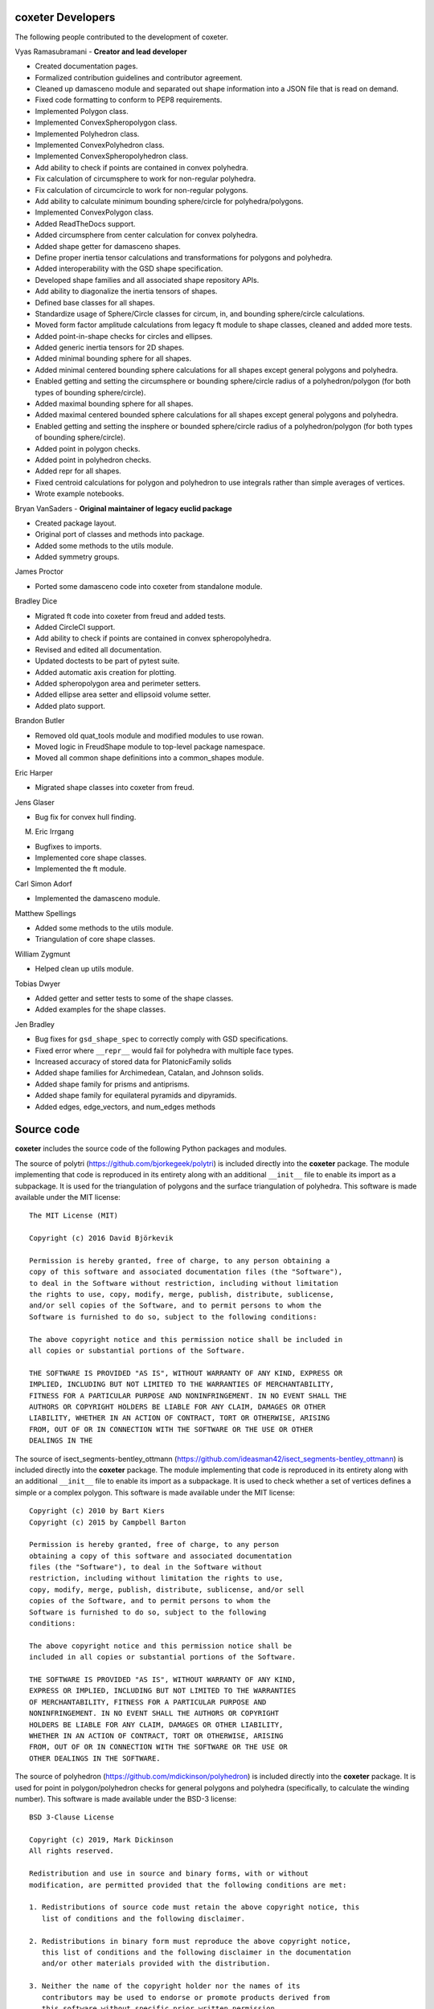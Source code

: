 coxeter Developers
------------------

The following people contributed to the development of coxeter.

Vyas Ramasubramani - **Creator and lead developer**

* Created documentation pages.
* Formalized contribution guidelines and contributor agreement.
* Cleaned up damasceno module and separated out shape information into a JSON file that is read on demand.
* Fixed code formatting to conform to PEP8 requirements.
* Implemented Polygon class.
* Implemented ConvexSpheropolygon class.
* Implemented Polyhedron class.
* Implemented ConvexPolyhedron class.
* Implemented ConvexSpheropolyhedron class.
* Add ability to check if points are contained in convex polyhedra.
* Fix calculation of circumsphere to work for non-regular polyhedra.
* Fix calculation of circumcircle to work for non-regular polygons.
* Add ability to calculate minimum bounding sphere/circle for polyhedra/polygons.
* Implemented ConvexPolygon class.
* Added ReadTheDocs support.
* Added circumsphere from center calculation for convex polyhedra.
* Added shape getter for damasceno shapes.
* Define proper inertia tensor calculations and transformations for polygons and polyhedra.
* Added interoperability with the GSD shape specification.
* Developed shape families and all associated shape repository APIs.
* Add ability to diagonalize the inertia tensors of shapes.
* Defined base classes for all shapes.
* Standardize usage of Sphere/Circle classes for circum, in, and bounding sphere/circle calculations.
* Moved form factor amplitude calculations from legacy ft module to shape classes, cleaned and added more tests.
* Added point-in-shape checks for circles and ellipses.
* Added generic inertia tensors for 2D shapes.
* Added minimal bounding sphere for all shapes.
* Added minimal centered bounding sphere calculations for all shapes except general polygons and polyhedra.
* Enabled getting and setting the circumsphere or bounding sphere/circle radius of a polyhedron/polygon (for both types of bounding sphere/circle).
* Added maximal bounding sphere for all shapes.
* Added maximal centered bounded sphere calculations for all shapes except general polygons and polyhedra.
* Enabled getting and setting the insphere or bounded sphere/circle radius of a polyhedron/polygon (for both types of bounding sphere/circle).
* Added point in polygon checks.
* Added point in polyhedron checks.
* Added repr for all shapes.
* Fixed centroid calculations for polygon and polyhedron to use integrals rather than simple averages of vertices.
* Wrote example notebooks.

Bryan VanSaders - **Original maintainer of legacy euclid package**

* Created package layout.
* Original port of classes and methods into package.
* Added some methods to the utils module.
* Added symmetry groups.

James Proctor

* Ported some damasceno code into coxeter from standalone module.

Bradley Dice

* Migrated ft code into coxeter from freud and added tests.
* Added CircleCI support.
* Add ability to check if points are contained in convex spheropolyhedra.
* Revised and edited all documentation.
* Updated doctests to be part of pytest suite.
* Added automatic axis creation for plotting.
* Added spheropolygon area and perimeter setters.
* Added ellipse area setter and ellipsoid volume setter.
* Added plato support.

Brandon Butler

* Removed old quat\_tools module and modified modules to use rowan.
* Moved logic in FreudShape module to top-level package namespace.
* Moved all common shape definitions into a common\_shapes module.

Eric Harper

* Migrated shape classes into coxeter from freud.

Jens Glaser

* Bug fix for convex hull finding.

M. Eric Irrgang

* Bugfixes to imports.
* Implemented core shape classes.
* Implemented the ft module.

Carl Simon Adorf

* Implemented the damasceno module.

Matthew Spellings

* Added some methods to the utils module.
* Triangulation of core shape classes.

William Zygmunt

* Helped clean up utils module.

Tobias Dwyer

* Added getter and setter tests to some of the shape classes.
* Added examples for the shape classes.

Jen Bradley

* Bug fixes for ``gsd_shape_spec`` to correctly comply with GSD specifications.
* Fixed error where ``__repr__`` would fail for polyhedra with multiple face types.
* Increased accuracy of stored data for PlatonicFamily solids
* Added shape families for Archimedean, Catalan, and Johnson solids.
* Added shape family for prisms and antiprisms.
* Added shape family for equilateral pyramids and dipyramids.
* Added edges, edge_vectors, and num_edges methods

Source code
-----------

**coxeter** includes the source code of the following Python packages and
modules.

.. highlight:: none

The source of polytri (https://github.com/bjorkegeek/polytri) is included
directly into the **coxeter** package. The module implementing that code is
reproduced in its entirety along with an additional ``__init__`` file to enable
its import as a subpackage. It is used for the triangulation of polygons and
the surface triangulation of polyhedra. This software is made available under
the MIT license::

    The MIT License (MIT)

    Copyright (c) 2016 David Björkevik

    Permission is hereby granted, free of charge, to any person obtaining a
    copy of this software and associated documentation files (the "Software"),
    to deal in the Software without restriction, including without limitation
    the rights to use, copy, modify, merge, publish, distribute, sublicense,
    and/or sell copies of the Software, and to permit persons to whom the
    Software is furnished to do so, subject to the following conditions:

    The above copyright notice and this permission notice shall be included in
    all copies or substantial portions of the Software.

    THE SOFTWARE IS PROVIDED "AS IS", WITHOUT WARRANTY OF ANY KIND, EXPRESS OR
    IMPLIED, INCLUDING BUT NOT LIMITED TO THE WARRANTIES OF MERCHANTABILITY,
    FITNESS FOR A PARTICULAR PURPOSE AND NONINFRINGEMENT. IN NO EVENT SHALL THE
    AUTHORS OR COPYRIGHT HOLDERS BE LIABLE FOR ANY CLAIM, DAMAGES OR OTHER
    LIABILITY, WHETHER IN AN ACTION OF CONTRACT, TORT OR OTHERWISE, ARISING
    FROM, OUT OF OR IN CONNECTION WITH THE SOFTWARE OR THE USE OR OTHER
    DEALINGS IN THE

The source of isect_segments-bentley_ottmann
(https://github.com/ideasman42/isect_segments-bentley_ottmann) is included
directly into the **coxeter** package. The module implementing that code is
reproduced in its entirety along with an additional ``__init__`` file to enable
its import as a subpackage. It is used to check whether a set of vertices
defines a simple or a complex polygon. This software is made available under
the MIT license::

    Copyright (c) 2010 by Bart Kiers
    Copyright (c) 2015 by Campbell Barton

    Permission is hereby granted, free of charge, to any person
    obtaining a copy of this software and associated documentation
    files (the "Software"), to deal in the Software without
    restriction, including without limitation the rights to use,
    copy, modify, merge, publish, distribute, sublicense, and/or sell
    copies of the Software, and to permit persons to whom the
    Software is furnished to do so, subject to the following
    conditions:

    The above copyright notice and this permission notice shall be
    included in all copies or substantial portions of the Software.

    THE SOFTWARE IS PROVIDED "AS IS", WITHOUT WARRANTY OF ANY KIND,
    EXPRESS OR IMPLIED, INCLUDING BUT NOT LIMITED TO THE WARRANTIES
    OF MERCHANTABILITY, FITNESS FOR A PARTICULAR PURPOSE AND
    NONINFRINGEMENT. IN NO EVENT SHALL THE AUTHORS OR COPYRIGHT
    HOLDERS BE LIABLE FOR ANY CLAIM, DAMAGES OR OTHER LIABILITY,
    WHETHER IN AN ACTION OF CONTRACT, TORT OR OTHERWISE, ARISING
    FROM, OUT OF OR IN CONNECTION WITH THE SOFTWARE OR THE USE OR
    OTHER DEALINGS IN THE SOFTWARE.

The source of polyhedron (https://github.com/mdickinson/polyhedron) is included
directly into the **coxeter** package. It is used for point in polygon/polyhedron
checks for general polygons and polyhedra (specifically, to calculate the winding
number). This software is made available under the BSD-3 license::

    BSD 3-Clause License

    Copyright (c) 2019, Mark Dickinson
    All rights reserved.

    Redistribution and use in source and binary forms, with or without
    modification, are permitted provided that the following conditions are met:

    1. Redistributions of source code must retain the above copyright notice, this
       list of conditions and the following disclaimer.

    2. Redistributions in binary form must reproduce the above copyright notice,
       this list of conditions and the following disclaimer in the documentation
       and/or other materials provided with the distribution.

    3. Neither the name of the copyright holder nor the names of its
       contributors may be used to endorse or promote products derived from
       this software without specific prior written permission.

    THIS SOFTWARE IS PROVIDED BY THE COPYRIGHT HOLDERS AND CONTRIBUTORS "AS IS"
    AND ANY EXPRESS OR IMPLIED WARRANTIES, INCLUDING, BUT NOT LIMITED TO, THE
    IMPLIED WARRANTIES OF MERCHANTABILITY AND FITNESS FOR A PARTICULAR PURPOSE ARE
    DISCLAIMED. IN NO EVENT SHALL THE COPYRIGHT HOLDER OR CONTRIBUTORS BE LIABLE
    FOR ANY DIRECT, INDIRECT, INCIDENTAL, SPECIAL, EXEMPLARY, OR CONSEQUENTIAL
    DAMAGES (INCLUDING, BUT NOT LIMITED TO, PROCUREMENT OF SUBSTITUTE GOODS OR
    SERVICES; LOSS OF USE, DATA, OR PROFITS; OR BUSINESS INTERRUPTION) HOWEVER
    CAUSED AND ON ANY THEORY OF LIABILITY, WHETHER IN CONTRACT, STRICT LIABILITY,
    OR TORT (INCLUDING NEGLIGENCE OR OTHERWISE) ARISING IN ANY WAY OUT OF THE USE
    OF THIS SOFTWARE, EVEN IF ADVISED OF THE POSSIBILITY OF SUCH DAMAGE.

